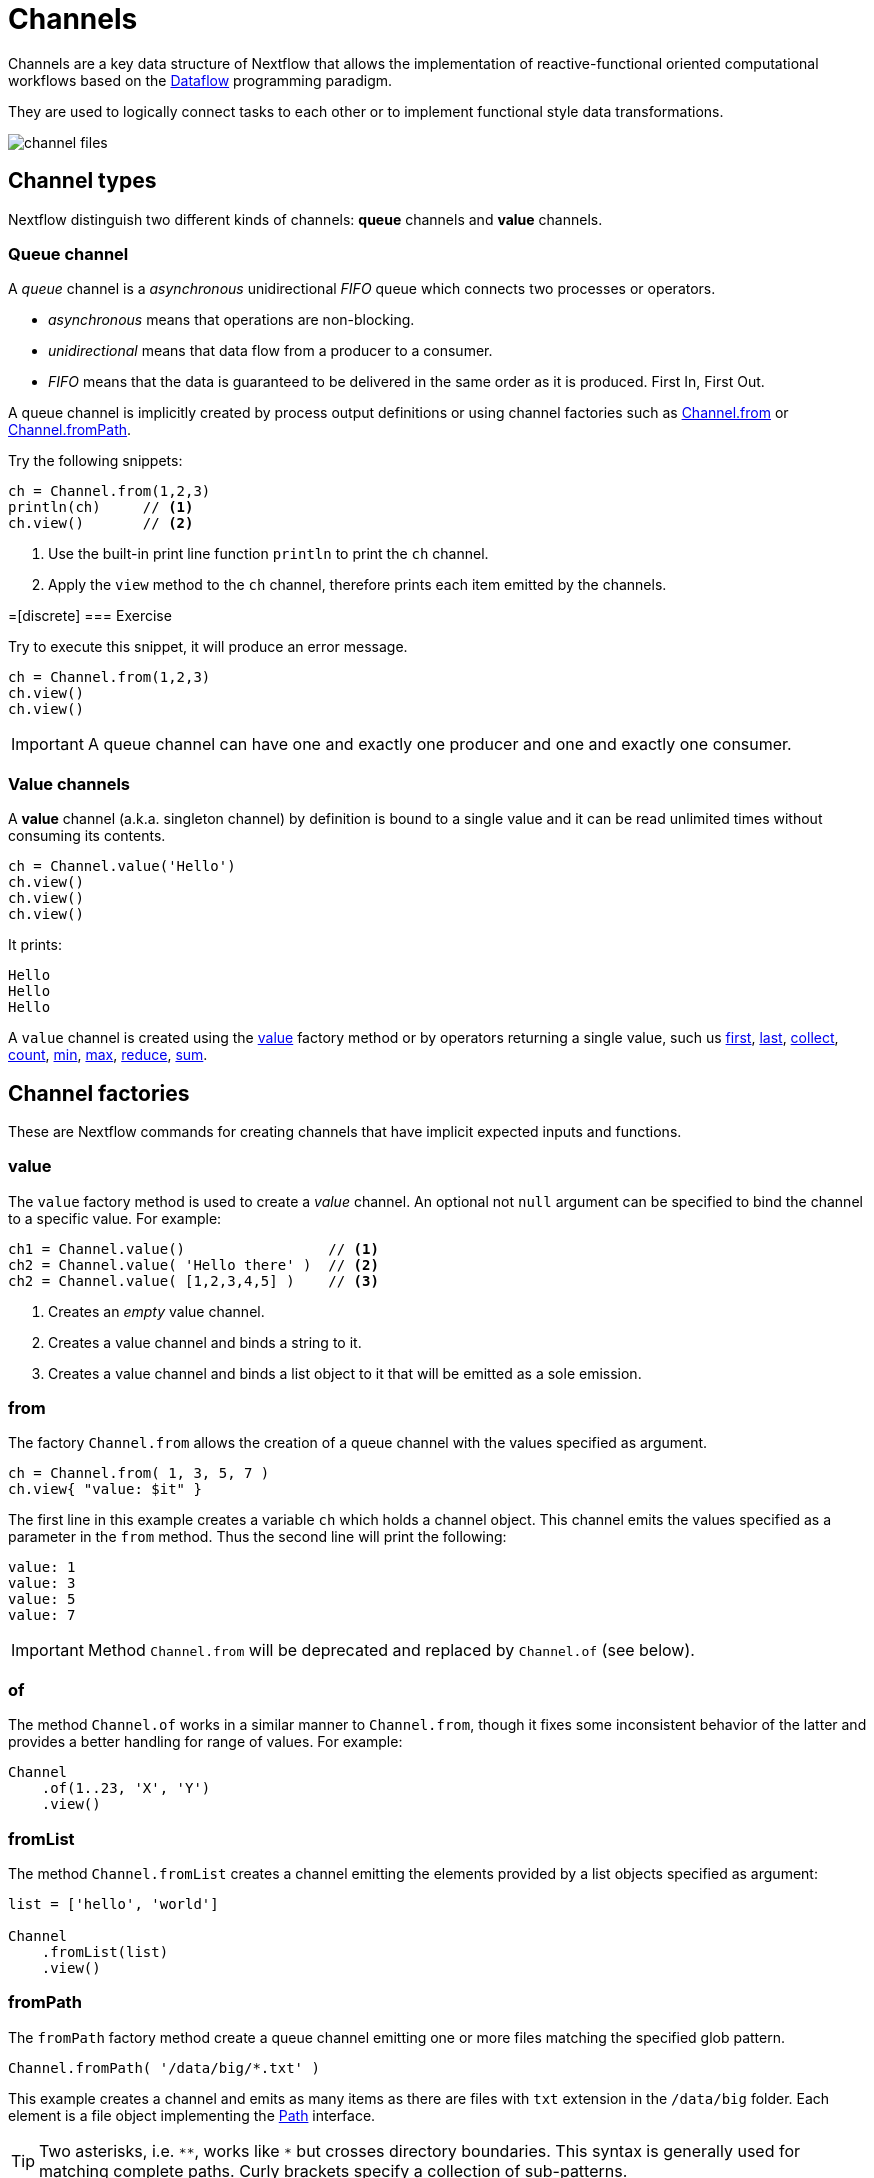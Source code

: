 = Channels 

Channels are a key data structure of Nextflow that allows the implementation
of reactive-functional oriented computational workflows based on the https://en.wikipedia.org/wiki/Dataflow_programming[Dataflow] programming paradigm.

They are used to logically connect tasks to each other or to implement functional style data transformations.

image::channel-files.png[]

== Channel types

Nextflow distinguish two different kinds of channels: *queue* channels and *value* channels.

=== Queue channel

A _queue_ channel is a _asynchronous_ unidirectional _FIFO_ queue which connects two processes or operators.

* _asynchronous_ means that operations are non-blocking.

* _unidirectional_ means that data flow from a producer to a consumer.

* _FIFO_ means that the data is guaranteed to be delivered in the same order as it is produced. First In, First Out.

A queue channel is implicitly created by process output definitions or using channel factories 
such as https://www.nextflow.io/docs/latest/channel.html#from[Channel.from] or https://www.nextflow.io/docs/latest/channel.html#frompath[Channel.fromPath].

Try the following snippets:

[source,nextflow,linenums]
----
ch = Channel.from(1,2,3)
println(ch)     // <1>
ch.view()       // <2>
----


<1> Use the built-in print line function `println` to print the `ch` channel.
<2> Apply the `view` method to the `ch` channel, therefore prints each item emitted by the channels.


=[discrete]
=== Exercise

Try to execute this snippet, it will produce an error message.

[source,nextflow,linenums]
----
ch = Channel.from(1,2,3)
ch.view()
ch.view()
----

IMPORTANT: A queue channel can have one and exactly one producer and one and exactly one consumer.

=== Value channels

A *value* channel (a.k.a. singleton channel) by definition is bound to a single value and it can be read unlimited times without consuming its contents.

[source,nextflow,linenums]
----
ch = Channel.value('Hello')
ch.view()
ch.view()
ch.view()
----

It prints:

```
Hello
Hello
Hello
```

A `value` channel is created using the https://www.nextflow.io/docs/latest/channel.html#value[value] factory method or by operators returning a single value, such us https://www.nextflow.io/docs/latest/operator.html#first[first], https://www.nextflow.io/docs/latest/operator.html#last[last], https://www.nextflow.io/docs/latest/operator.html#operator-collect[collect], https://www.nextflow.io/docs/latest/operator.html#operator-count[count], https://www.nextflow.io/docs/latest/operator.html#operator-min[min], https://www.nextflow.io/docs/latest/operator.html#operator-max[max], https://www.nextflow.io/docs/latest/operator.html#operator-reduce[reduce], https://www.nextflow.io/docs/latest/operator.html#operator-sum[sum].

== Channel factories

These are Nextflow commands for creating channels that have implicit expected inputs and functions.

=== value

The `value` factory method is used to create a _value_ channel. An optional not ``null`` argument
can be specified to bind the channel to a specific value. For example:

[source,nextflow,linenums]
----
ch1 = Channel.value()                 // <1>
ch2 = Channel.value( 'Hello there' )  // <2>
ch2 = Channel.value( [1,2,3,4,5] )    // <3>
----

<1> Creates an _empty_ value channel.
<2> Creates a value channel and binds a string to it.
<3> Creates a value channel and binds a list object to it that will be emitted as a sole emission.

=== from

The factory `Channel.from` allows the creation of a queue channel with the values specified as argument.

[source,nextflow,linenums]
----
ch = Channel.from( 1, 3, 5, 7 )
ch.view{ "value: $it" }
----

The first line in this example creates a variable `ch` which holds a channel object. This channel emits the values specified as a parameter in the `from` method. Thus the second line will print the following:

----
value: 1
value: 3
value: 5
value: 7
----


IMPORTANT: Method `Channel.from` will be deprecated and replaced by `Channel.of` (see below). 

=== of 

The method `Channel.of` works in a similar manner to `Channel.from`, though it fixes
some inconsistent behavior of the latter and provides a better handling for range of values. 
For example:

[source,nextflow,linenums]
----
Channel
    .of(1..23, 'X', 'Y')
    .view()
----

=== fromList

The method `Channel.fromList` creates a channel emitting the elements provided 
by a list objects specified as argument:

[source,nextflow,linenums]
----
list = ['hello', 'world']

Channel
    .fromList(list)
    .view()
----

=== fromPath

The `fromPath` factory method create a queue channel emitting one or more files
matching the specified glob pattern.

[source,nextflow,linenums]
----
Channel.fromPath( '/data/big/*.txt' )
----

This example creates a channel and emits as many items as there are files with `txt` extension in the `/data/big` folder. Each element is a file object implementing the https://docs.oracle.com/javase/8/docs/api/java/nio/file/Paths.html[Path] interface.

TIP: Two asterisks, i.e. `\**`, works like `*` but crosses directory boundaries. This syntax is generally used for matching complete paths. Curly brackets specify a collection of sub-patterns.


.Available options
[%header,cols="15%,85%"]
|===
|Name
|Description

|glob
|When ``true`` interprets characters ``*``, ``?``, ``[]`` and ``{}`` as glob wildcards, otherwise handles them as normal characters (default: ``true``)

|type
| Type of paths returned, either ``file``, ``dir`` or ``any`` (default: ``file``)

|hidden
| When ``true`` includes hidden files in the resulting paths (default: ``false``)

|maxDepth
| Maximum number of directory levels to visit (default: `no limit`)

|followLinks
| When ``true`` it follows symbolic links during directories tree traversal, otherwise they are managed as files (default: ``true``)

|relative
| When ``true`` returned paths are relative to the top-most common directory (default: ``false``)

|checkIfExists
| When ``true`` throws an exception of the specified path do not exist in the file system (default: ``false``)
|===

Learn more about the glob patterns syntax at https://docs.oracle.com/javase/tutorial/essential/io/fileOps.html#glob[this link].

=[discrete]
=== Exercise

Use the `Channel.fromPath` method to create a channel emitting all files with the suffix `.fq` in the `data/ggal/` and any subdirectory, then print the file name.


=== fromFilePairs

The `fromFilePairs` method creates a channel emitting the file pairs matching a glob pattern provided by the user. The matching files are emitted as tuples in which the first element is the grouping key of the matching pair and the second element is the list of files (sorted in lexicographical order).

[source,nextflow,linenums]
----
Channel
    .fromFilePairs('/my/data/SRR*_{1,2}.fastq')
    .view()
----

It will produce an output similar to the following:

```
[SRR493366, [/my/data/SRR493366_1.fastq, /my/data/SRR493366_2.fastq]]
[SRR493367, [/my/data/SRR493367_1.fastq, /my/data/SRR493367_2.fastq]]
[SRR493368, [/my/data/SRR493368_1.fastq, /my/data/SRR493368_2.fastq]]
[SRR493369, [/my/data/SRR493369_1.fastq, /my/data/SRR493369_2.fastq]]
[SRR493370, [/my/data/SRR493370_1.fastq, /my/data/SRR493370_2.fastq]]
[SRR493371, [/my/data/SRR493371_1.fastq, /my/data/SRR493371_2.fastq]]
```

IMPORTANT: The glob pattern must contain at least a star wildcard character.

.Available options
[%header,cols="15%,85%"]
|===
|Name
|Description

|type
|Type of paths returned, either ``file``, ``dir`` or ``any`` (default: ``file``)

|hidden
|When ``true`` includes hidden files in the resulting paths (default: ``false``)

|maxDepth
|Maximum number of directory levels to visit (default: `no limit`)

|followLinks
| When ``true`` it follows symbolic links during directories tree traversal, otherwise they are managed as files (default: ``true``)

|size
| Defines the number of files each emitted item is expected to hold (default: 2). Set to ``-1`` for any.

|flat
|When ``true`` the matching files are produced as sole elements in the emitted tuples (default: ``false``).

|checkIfExists
| When ``true`` throws an exception of the specified path do not exist in the file system (default: ``false``)
|===

=[discrete]
=== Exercise

Use the `fromFilePairs` method to create a channel emitting all pairs of fastq read in the `data/ggal/`
directory and print them.

Then use the `flat:true` option and compare the output with the previous execution.

=== fromSRA 

The `Channel.fromSRA` method that makes it possible to query of https://www.ncbi.nlm.nih.gov/sra[NCBI SRA] archive and returns a channel emitting the FASTQ files matching the specified selection criteria.

The query can be project ID or accession number(s) supported by the 
https://www.ncbi.nlm.nih.gov/books/NBK25499/#chapter4.ESearch[NCBI ESearch API]. 

IMPORTANT: This function now requires API keys from your NCBI login. So may fail unless you resolve these security issues.

For example the following snippet:

[source,nextflow,linenums]
----
Channel
    .fromSRA('SRP043510')
    .view()
----

prints: 

[source,text,linenums]
----
[SRR1448794, ftp://ftp.sra.ebi.ac.uk/vol1/fastq/SRR144/004/SRR1448794/SRR1448794.fastq.gz]
[SRR1448795, ftp://ftp.sra.ebi.ac.uk/vol1/fastq/SRR144/005/SRR1448795/SRR1448795.fastq.gz]
[SRR1448792, ftp://ftp.sra.ebi.ac.uk/vol1/fastq/SRR144/002/SRR1448792/SRR1448792.fastq.gz]
[SRR1448793, ftp://ftp.sra.ebi.ac.uk/vol1/fastq/SRR144/003/SRR1448793/SRR1448793.fastq.gz]
[SRR1910483, ftp://ftp.sra.ebi.ac.uk/vol1/fastq/SRR191/003/SRR1910483/SRR1910483.fastq.gz]
[SRR1910482, ftp://ftp.sra.ebi.ac.uk/vol1/fastq/SRR191/002/SRR1910482/SRR1910482.fastq.gz]
(remaining omitted)
----


Multiple accession IDs can be specified using a list object:

[source,nextflow,linenums]
----
ids = ['ERR908507', 'ERR908506', 'ERR908505']
Channel
    .fromSRA(ids)
    .view()
----

[source,text,linenums]
----
[ERR908507, [ftp://ftp.sra.ebi.ac.uk/vol1/fastq/ERR908/ERR908507/ERR908507_1.fastq.gz, ftp://ftp.sra.ebi.ac.uk/vol1/fastq/ERR908/ERR908507/ERR908507_2.fastq.gz]]
[ERR908506, [ftp://ftp.sra.ebi.ac.uk/vol1/fastq/ERR908/ERR908506/ERR908506_1.fastq.gz, ftp://ftp.sra.ebi.ac.uk/vol1/fastq/ERR908/ERR908506/ERR908506_2.fastq.gz]]
[ERR908505, [ftp://ftp.sra.ebi.ac.uk/vol1/fastq/ERR908/ERR908505/ERR908505_1.fastq.gz, ftp://ftp.sra.ebi.ac.uk/vol1/fastq/ERR908/ERR908505/ERR908505_2.fastq.gz]]
----

TIP: Read pairs are implicitly managed are returned as a list of files.

It's straightforward to use this channel as an input using the usual Nextflow 
syntax. For example: 

[source,nextflow,linenums]
----
params.accession = 'SRP043510'
reads = Channel.fromSRA(params.accession)

process fastqc {
    input:
    tuple sample_id, file(reads_file) from reads

    output:
    file("fastqc_${sample_id}_logs") into fastqc_ch

    script:
    """
    mkdir fastqc_${sample_id}_logs
    fastqc -o fastqc_${sample_id}_logs -f fastq -q ${reads_file}
    """
}
----

The code snippet above creates a channel containing 24 samples from a chromatin dynamics study and runs FASTQC on the resulting files.

